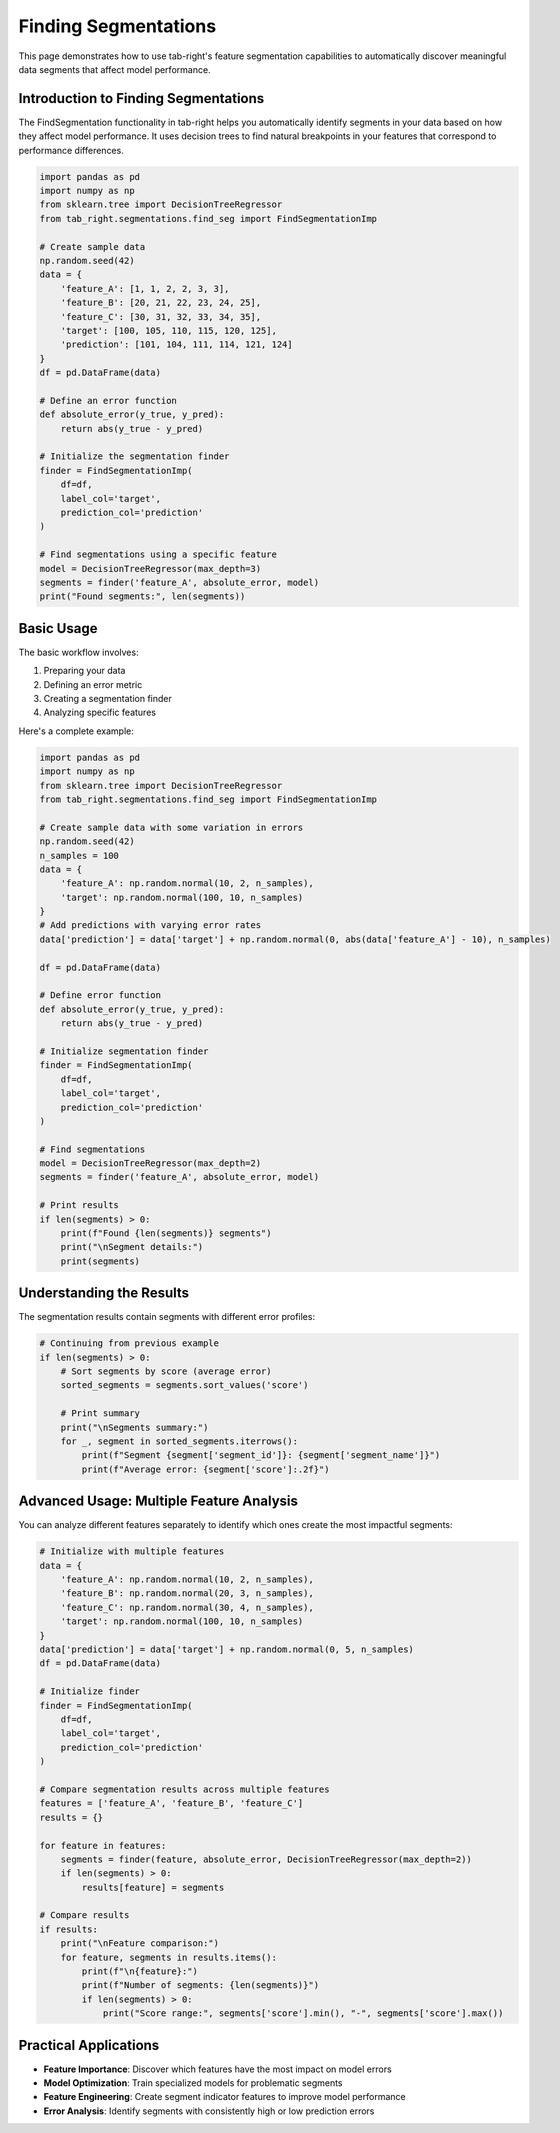 Finding Segmentations
===================

This page demonstrates how to use tab-right's feature segmentation capabilities to automatically
discover meaningful data segments that affect model performance.

Introduction to Finding Segmentations
-----------------------------------

The FindSegmentation functionality in tab-right helps you automatically identify
segments in your data based on how they affect model performance. It uses decision trees
to find natural breakpoints in your features that correspond to performance differences.

.. code-block:: python

    import pandas as pd
    import numpy as np
    from sklearn.tree import DecisionTreeRegressor
    from tab_right.segmentations.find_seg import FindSegmentationImp

    # Create sample data
    np.random.seed(42)
    data = {
        'feature_A': [1, 1, 2, 2, 3, 3],
        'feature_B': [20, 21, 22, 23, 24, 25],
        'feature_C': [30, 31, 32, 33, 34, 35],
        'target': [100, 105, 110, 115, 120, 125],
        'prediction': [101, 104, 111, 114, 121, 124]
    }
    df = pd.DataFrame(data)

    # Define an error function
    def absolute_error(y_true, y_pred):
        return abs(y_true - y_pred)

    # Initialize the segmentation finder
    finder = FindSegmentationImp(
        df=df,
        label_col='target',
        prediction_col='prediction'
    )

    # Find segmentations using a specific feature
    model = DecisionTreeRegressor(max_depth=3)
    segments = finder('feature_A', absolute_error, model)
    print("Found segments:", len(segments))

Basic Usage
----------

The basic workflow involves:

1. Preparing your data
2. Defining an error metric
3. Creating a segmentation finder
4. Analyzing specific features

Here's a complete example:

.. code-block:: python

    import pandas as pd
    import numpy as np
    from sklearn.tree import DecisionTreeRegressor
    from tab_right.segmentations.find_seg import FindSegmentationImp

    # Create sample data with some variation in errors
    np.random.seed(42)
    n_samples = 100
    data = {
        'feature_A': np.random.normal(10, 2, n_samples),
        'target': np.random.normal(100, 10, n_samples)
    }
    # Add predictions with varying error rates
    data['prediction'] = data['target'] + np.random.normal(0, abs(data['feature_A'] - 10), n_samples)

    df = pd.DataFrame(data)

    # Define error function
    def absolute_error(y_true, y_pred):
        return abs(y_true - y_pred)

    # Initialize segmentation finder
    finder = FindSegmentationImp(
        df=df,
        label_col='target',
        prediction_col='prediction'
    )

    # Find segmentations
    model = DecisionTreeRegressor(max_depth=2)
    segments = finder('feature_A', absolute_error, model)

    # Print results
    if len(segments) > 0:
        print(f"Found {len(segments)} segments")
        print("\nSegment details:")
        print(segments)

Understanding the Results
-----------------------

The segmentation results contain segments with different error profiles:

.. code-block:: python

    # Continuing from previous example
    if len(segments) > 0:
        # Sort segments by score (average error)
        sorted_segments = segments.sort_values('score')

        # Print summary
        print("\nSegments summary:")
        for _, segment in sorted_segments.iterrows():
            print(f"Segment {segment['segment_id']}: {segment['segment_name']}")
            print(f"Average error: {segment['score']:.2f}")

Advanced Usage: Multiple Feature Analysis
---------------------------------------

You can analyze different features separately to identify which ones create the most impactful segments:

.. code-block:: python

    # Initialize with multiple features
    data = {
        'feature_A': np.random.normal(10, 2, n_samples),
        'feature_B': np.random.normal(20, 3, n_samples),
        'feature_C': np.random.normal(30, 4, n_samples),
        'target': np.random.normal(100, 10, n_samples)
    }
    data['prediction'] = data['target'] + np.random.normal(0, 5, n_samples)
    df = pd.DataFrame(data)

    # Initialize finder
    finder = FindSegmentationImp(
        df=df,
        label_col='target',
        prediction_col='prediction'
    )

    # Compare segmentation results across multiple features
    features = ['feature_A', 'feature_B', 'feature_C']
    results = {}

    for feature in features:
        segments = finder(feature, absolute_error, DecisionTreeRegressor(max_depth=2))
        if len(segments) > 0:
            results[feature] = segments

    # Compare results
    if results:
        print("\nFeature comparison:")
        for feature, segments in results.items():
            print(f"\n{feature}:")
            print(f"Number of segments: {len(segments)}")
            if len(segments) > 0:
                print("Score range:", segments['score'].min(), "-", segments['score'].max())

Practical Applications
--------------------

- **Feature Importance**: Discover which features have the most impact on model errors
- **Model Optimization**: Train specialized models for problematic segments
- **Feature Engineering**: Create segment indicator features to improve model performance
- **Error Analysis**: Identify segments with consistently high or low prediction errors
